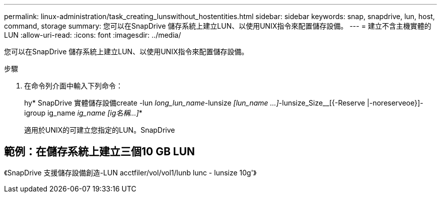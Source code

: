 ---
permalink: linux-administration/task_creating_lunswithout_hostentities.html 
sidebar: sidebar 
keywords: snap, snapdrive, lun, host, command, storage 
summary: 您可以在SnapDrive 儲存系統上建立LUN、以使用UNIX指令來配置儲存設備。 
---
= 建立不含主機實體的LUN
:allow-uri-read: 
:icons: font
:imagesdir: ../media/


[role="lead"]
您可以在SnapDrive 儲存系統上建立LUN、以使用UNIX指令來配置儲存設備。

.步驟
. 在命令列介面中輸入下列命令：
+
hy* SnapDrive 實體儲存設備create -lun _long_lun_name_-lunsize _[lun_name ...]_-lunsize_Size__[{-Reserve |-noreserveoe}]-igroup ig_name [ig_name ...]_ig_name [ig名稱...]_*

+
適用於UNIX的可建立您指定的LUN。SnapDrive





== 範例：在儲存系統上建立三個10 GB LUN

《SnapDrive 支援儲存設備創造-LUN acctfiler/vol/vol1/lunb lunc - lunsize 10g'》
